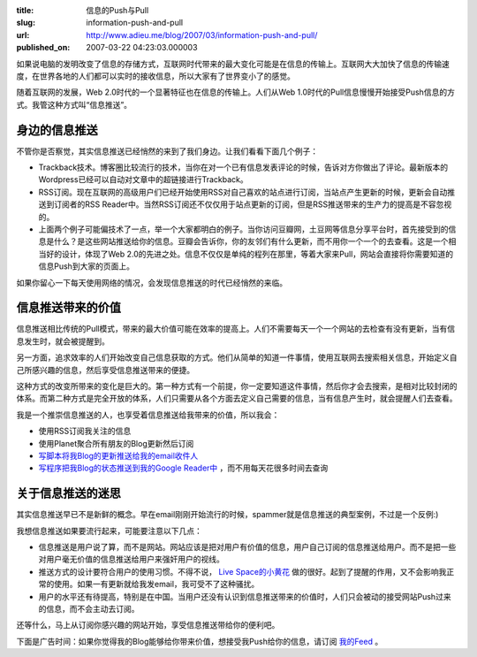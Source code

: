 :title: 信息的Push与Pull
:slug: information-push-and-pull
:url: http://www.adieu.me/blog/2007/03/information-push-and-pull/
:published_on: 2007-03-22 04:23:03.000003

如果说电脑的发明改变了信息的存储方式，互联网时代带来的最大变化可能是在信息的传输上。互联网大大加快了信息的传输速度，在世界各地的人们都可以实时的接收信息，所以大家有了世界变小了的感觉。

随着互联网的发展，Web 2.0时代的一个显著特征也在信息的传输上。人们从Web  1.0时代的Pull信息慢慢开始接受Push信息的方式。我管这种方式叫“信息推送”。

身边的信息推送
==============

不管你是否察觉，其实信息推送已经悄然的来到了我们身边。让我们看看下面几个例子：

- Trackback技术。博客圈比较流行的技术，当你在对一个已有信息发表评论的时候，告诉对方你做出了评论。最新版本的Wordpress已经可以自动对文章中的超链接进行Trackback。
- RSS订阅。现在互联网的高级用户们已经开始使用RSS对自己喜欢的站点进行订阅，当站点产生更新的时候，更新会自动推送到订阅者的RSS  Reader中。当然RSS订阅还不仅仅用于站点更新的订阅，但是RSS推送带来的生产力的提高是不容忽视的。
- 上面两个例子可能偏技术了一点，举一个大家都明白的例子。当你访问豆瓣网，土豆网等信息分享平台时，首先接受到的信息是什么？是这些网站推送给你的信息。豆瓣会告诉你，你的友邻们有什么更新，而不用你一个一个的去查看。这是一个相当好的设计，体现了Web  2.0的先进之处。信息不仅仅是单纯的程列在那里，等着大家来Pull，网站会直接将你需要知道的信息Push到大家的页面上。

如果你留心一下每天使用网络的情况，会发现信息推送的时代已经悄然的来临。

信息推送带来的价值
==================

信息推送相比传统的Pull模式，带来的最大价值可能在效率的提高上。人们不需要每天一个一个网站的去检查有没有更新，当有信息发生时，就会被提醒到。

另一方面，追求效率的人们开始改变自己信息获取的方式。他们从简单的知道一件事情，使用互联网去搜索相关信息，开始定义自己所感兴趣的信息，然后享受信息推送带来的便捷。

这种方式的改变所带来的变化是巨大的。第一种方式有一个前提，你一定要知道这件事情，然后你才会去搜索，是相对比较封闭的体系。而第二种方式是完全开放的体系，人们只需要从各个方面去定义自己需要的信息，当有信息产生时，就会提醒人们去查看。

我是一个推崇信息推送的人，也享受着信息推送给我带来的价值，所以我会：

- 使用RSS订阅我关注的信息
- 使用Planet聚合所有朋友的Blog更新然后订阅
- `写脚本将我Blog的更新推送给我的email收件人 <http://www.adieu.me/blog/2007/03/customize-gmail/>`_
- `写程序把我Blog的状态推送到我的Google Reader中 <http://www.adieu.cn/blog/2007/03/blog-status/>`_ ，而不用每天花很多时间去查询

关于信息推送的迷思
===================

其实信息推送早已不是新鲜的概念。早在email刚刚开始流行的时候，spammer就是信息推送的典型案例，不过是一个反例:)

我想信息推送如果要流行起来，可能要注意以下几点：

- 信息推送是用户说了算，而不是网站。网站应该是把对用户有价值的信息，用户自己订阅的信息推送给用户。而不是把一些对用户毫无价值的信息推送给用户来强奸用户的视线。
- 推送方式的设计要符合用户的使用习惯。不得不说， `Live Space的小黄花 <http://www.adieu.cn/blog/2007/03/the-little-flower-of-livespace/>`_ 做的很好。起到了提醒的作用，又不会影响我正常的使用。如果一有更新就给我发email，我可受不了这种骚扰。
- 用户的水平还有待提高，特别是在中国。当用户还没有认识到信息推送带来的价值时，人们只会被动的接受网站Push过来的信息，而不会主动去订阅。

还等什么，马上从订阅你感兴趣的网站开始，享受信息推送带给你的便利吧。

下面是广告时间：如果你觉得我的Blog能够给你带来价值，想接受我Push给你的信息，请订阅 `我的Feed <http://www.adieu.me/blog/feed/>`_ 。
